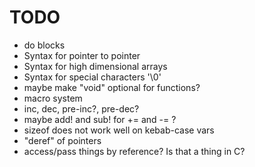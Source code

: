 * TODO
- do blocks
- Syntax for pointer to pointer
- Syntax for high dimensional arrays
- Syntax for special characters '\0'
- maybe make "void" optional for functions?
- macro system
- inc, dec, pre-inc?, pre-dec?
- maybe add! and sub! for += and -= ?
- sizeof does not work well on kebab-case vars
- "deref" of pointers
- access/pass things by reference? Is that a thing in C?
